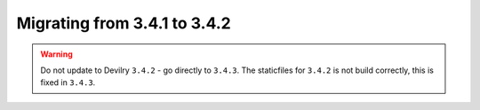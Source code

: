 =============================
Migrating from 3.4.1 to 3.4.2
=============================

.. warning:: Do not update to Devilry ``3.4.2`` - go directly to ``3.4.3``.
    The staticfiles for ``3.4.2`` is not build correctly, this is fixed in ``3.4.3``.
